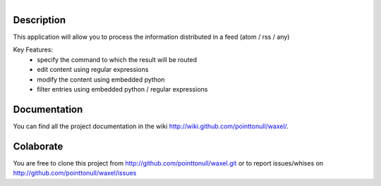.. figure:: http://arnet.no-ip.org/blog/testing.png
   :align: right

Description
===========

This application will allow you to process the information distributed in a feed (atom / rss / any)

Key Features:
    * specify the command to which the result will be routed
    * edit content using regular expressions
    * modify the content using embedded python
    * filter entries using embedded python / regular expressions

Documentation
=============

You can find all the project documentation in the wiki
http://wiki.github.com/pointtonull/waxel/.

Colaborate
==========

You are free to clone this project from http://github.com/pointtonull/waxel.git
or to report issues/whises on http://github.com/pointtonull/waxel/issues 
